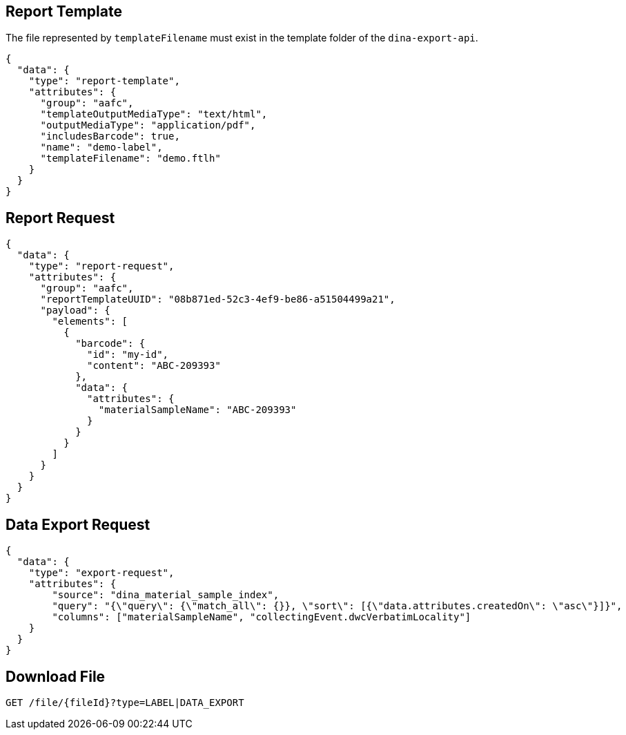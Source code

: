 
== Report Template

The file represented by `templateFilename` must exist in the template folder of the `dina-export-api`.

[source, json]
----
{
  "data": {
    "type": "report-template",
    "attributes": {
      "group": "aafc",
      "templateOutputMediaType": "text/html",
      "outputMediaType": "application/pdf",
      "includesBarcode": true,
      "name": "demo-label",
      "templateFilename": "demo.ftlh"
    }
  }
}
----

== Report Request
[source, json]
----
{
  "data": {
    "type": "report-request",
    "attributes": {
      "group": "aafc",
      "reportTemplateUUID": "08b871ed-52c3-4ef9-be86-a51504499a21",
      "payload": {
        "elements": [
          {
            "barcode": {
              "id": "my-id",
              "content": "ABC-209393"
            },
            "data": {
              "attributes": {
                "materialSampleName": "ABC-209393"
              }
            }
          }
        ]
      }
    }
  }
}
----

== Data Export Request
[source, json]
----
{
  "data": {
    "type": "export-request",
    "attributes": {
        "source": "dina_material_sample_index",
        "query": "{\"query\": {\"match_all\": {}}, \"sort\": [{\"data.attributes.createdOn\": \"asc\"}]}",
        "columns": ["materialSampleName", "collectingEvent.dwcVerbatimLocality"]
    }
  }
}
----

== Download File

[source]
----
GET /file/{fileId}?type=LABEL|DATA_EXPORT
----